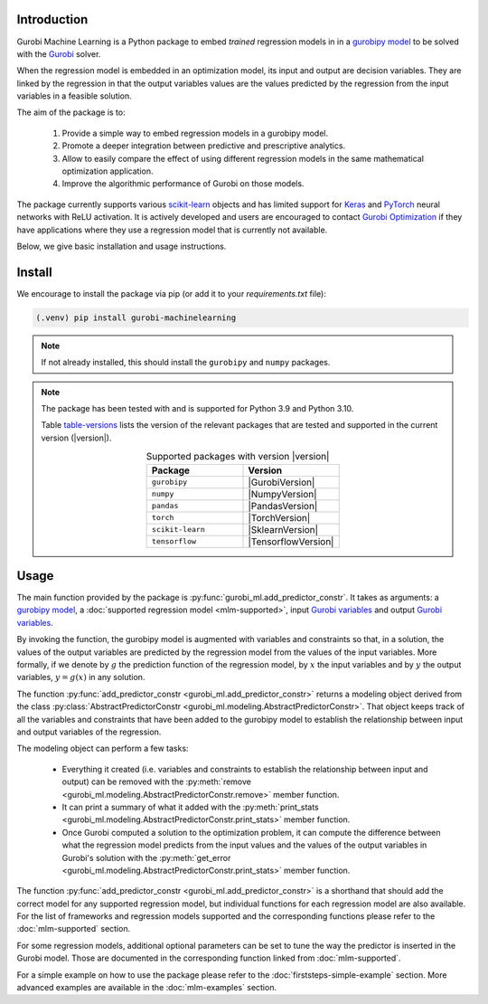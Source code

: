 
Introduction
============

Gurobi Machine Learning is a Python package to embed *trained* regression models in
in a
`gurobipy model <https://www.gurobi.com/documentation/current/refman/py_model.html>`_
to be solved with the `Gurobi <https://www.gurobi.com>`_ solver.

When the regression model is embedded in an optimization model, its input and output are decision variables.
They are linked by the regression in that the output variables values are the values predicted by the regression from the input variables in a feasible solution.

The aim of the package is to:

   #. Provide a simple way to embed regression models in a gurobipy model.
   #. Promote a deeper integration between predictive and prescriptive analytics.
   #. Allow to easily compare the effect of using different regression models in the same mathematical optimization application.
   #. Improve the algorithmic performance of Gurobi on those models.

The package currently supports various `scikit-learn <https://scikit-learn.org/stable/>`_ objects and has limited support
for `Keras <https://keras.io/>`_ and `PyTorch <https://pytorch.org/>`_ neural networks with ReLU activation.
It is actively developed and users are encouraged to contact `Gurobi Optimization <https://www.gurobi.com>`_ if they have applications where they use a regression model that is currently
not available.

Below, we give basic installation and usage instructions.

Install
=======

We encourage to install the package via pip (or add it to your `requirements.txt` file):


.. code-block:: console

  (.venv) pip install gurobi-machinelearning


.. note::

  If not already installed, this should install the ``gurobipy`` and
  ``numpy`` packages.


.. note::

  The package has been tested with and is supported for Python 3.9 and Python 3.10.

  Table table-versions_ lists the version of the relevant packages that are tested and
  supported in the current version (|version|).

  .. _table-versions:

  .. list-table:: Supported packages with version |version|
     :widths: 50 50
     :align: center
     :header-rows: 1

     * - Package
       - Version
     * - ``gurobipy``
       - |GurobiVersion|
     * - ``numpy``
       - |NumpyVersion|
     * - ``pandas``
       - |PandasVersion|
     * - ``torch``
       - |TorchVersion|
     * - ``scikit-learn``
       - |SklearnVersion|
     * - ``tensorflow``
       - |TensorflowVersion|



Usage
=====

The main function provided by the package is :py:func:`gurobi_ml.add_predictor_constr`.
It takes as arguments: a `gurobipy model <https://www.gurobi.com/documentation/current/refman/py_model.html>`_,
a :doc:`supported regression model <mlm-supported>`,
input `Gurobi variables <https://www.gurobi.com/documentation/current/refman/variables.html>`_ and
output `Gurobi variables <https://www.gurobi.com/documentation/current/refman/variables.html>`_.

By invoking the function, the gurobipy model is augmented with variables and
constraints so that, in a solution, the values of the output variables
are predicted by the regression model from the values of the input variables.
More formally, if we denote by :math:`g` the prediction function of the regression model, by
:math:`x` the input variables
and by :math:`y` the output variables, :math:`y = g(x)` in any solution.

The function :py:func:`add_predictor_constr <gurobi_ml.add_predictor_constr>` returns a
modeling object derived from the class
:py:class:`AbstractPredictorConstr <gurobi_ml.modeling.AbstractPredictorConstr>`.
That object keeps track of all the variables and constraints that have been added
to the gurobipy model to establish the relationship between input and output variables
of the regression.

The modeling object can perform a few tasks:

   * Everything it created (i.e. variables and constraints to establish the relationship
     between input and output) can be removed with the
     :py:meth:`remove <gurobi_ml.modeling.AbstractPredictorConstr.remove>` member function.
   * It can print a summary of what it added with the
     :py:meth:`print_stats <gurobi_ml.modeling.AbstractPredictorConstr.print_stats>` member function.
   * Once Gurobi computed a solution to the optimization problem, it can compute the difference
     between what the regression model predicts from the input values and the values
     of the output variables in Gurobi's solution with the
     :py:meth:`get_error <gurobi_ml.modeling.AbstractPredictorConstr.print_stats>` member function.


The function :py:func:`add_predictor_constr <gurobi_ml.add_predictor_constr>`
is a shorthand that should add the correct model for any supported regression model,
but individual functions for each regression model are also available.
For the list of frameworks and regression models supported and the corresponding functions please
refer to the :doc:`mlm-supported` section.

For some regression models, additional optional parameters can be set to tune the way the predictor is inserted in the Gurobi model.
Those are documented in the corresponding function linked from :doc:`mlm-supported`.

For a simple example on how to use the package please refer to the :doc:`firststeps-simple-example` section.
More advanced examples are available in the :doc:`mlm-examples` section.

